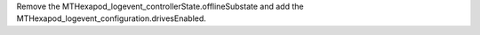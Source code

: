 Remove the MTHexapod_logevent_controllerState.offlineSubstate and add the MTHexapod_logevent_configuration.drivesEnabled.
